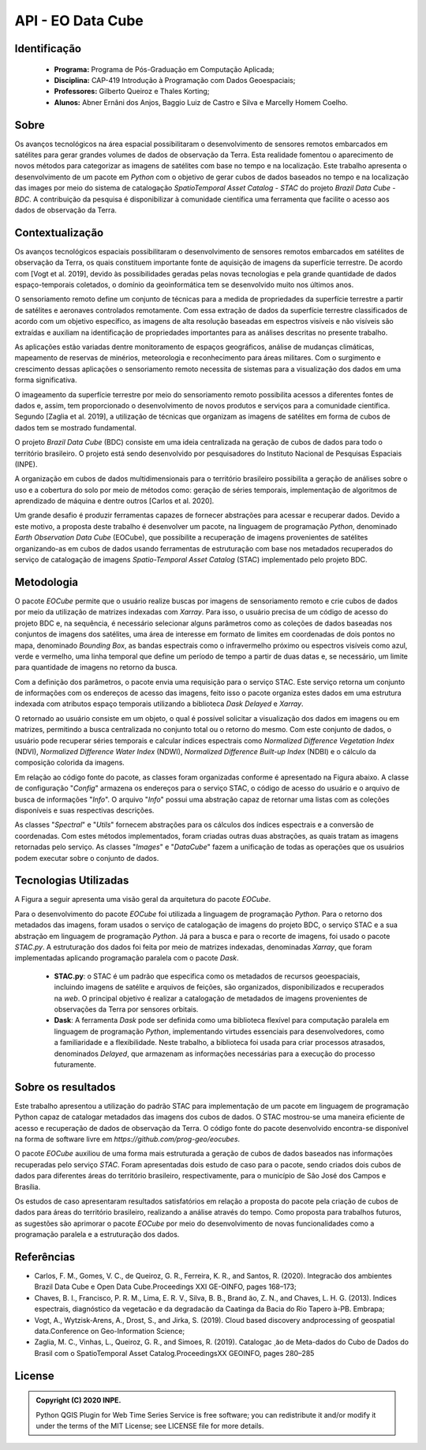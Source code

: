 ..
    This file is part of Python Client Library for Earth Observation Data Cube.
    Copyright (C) 2021 None.

    Python Client Library for Earth Observation Data Cube is free software;
    You can redistribute it and/or modify it under the terms of the MIT License;
    See LICENSE file for more details.

==================
API - EO Data Cube
==================

.. image:: https://img.shields.io/badge/license-MIT-green
        :target: https://github.com/brazil-data-cube/wtss/blob/master/LICENSE
        :alt: Software License

.. image:: https://img.shields.io/badge/miniconda-3-green
        :target: https://docs.conda.io/en/latest/miniconda.html
        :alt: Miniconda

.. image:: https://img.shields.io/badge/python-3.8-green
        :target: https://www.python.org/
        :alt: Python

.. image:: https://img.shields.io/badge/stac.py-0.9-green
        :target: https://github.com/brazil-data-cube/stac.py
        :alt: stac

.. image:: https://img.shields.io/badge/Dask-2021.6.0-green
        :target: https://pypi.org/project/dask/
        :alt: Dask

Identificação
=============

 - **Programa:** Programa de Pós-Graduação em Computação Aplicada;
 - **Disciplina:** CAP-419 Introdução à Programação com Dados Geoespaciais;
 - **Professores:** Gilberto Queiroz e Thales Korting;
 - **Alunos:** Abner Ernâni dos Anjos, Baggio Luiz de Castro e Silva e Marcelly Homem Coelho.

Sobre
=====

Os avanços tecnológicos na área espacial possibilitaram o desenvolvimento de sensores remotos embarcados em satélites para gerar grandes volumes de dados de observação da Terra. Esta realidade fomentou o aparecimento de novos métodos para categorizar as imagens de satélites com base no tempo e na localização. Este trabalho apresenta o desenvolvimento de um pacote em *Python* com o objetivo de gerar cubos de dados baseados no tempo e na localização das images por meio do sistema de catalogação *SpatioTemporal Asset Catalog - STAC* do projeto *Brazil Data Cube - BDC*. A contribuição da pesquisa é disponibilizar à comunidade científica uma ferramenta que facilite o acesso aos dados de observação da Terra.

Contextualização
================

Os avanços tecnológicos espaciais possibilitaram o desenvolvimento de sensores remotos embarcados em satélites de observação da Terra, os quais constituem importante fonte de aquisição de imagens da superfície terrestre. De acordo com [Vogt et al. 2019], devido às possibilidades geradas pelas novas tecnologias e pela grande quantidade de dados espaço-temporais coletados, o domínio da geoinformática tem se desenvolvido muito nos últimos anos. 

O sensoriamento remoto define um conjunto de técnicas para a medida de propriedades da superfície terrestre a partir de satélites e aeronaves controlados remotamente. Com essa extração de dados da superfície terrestre classificados de acordo com um objetivo específico, as imagens de alta resolução baseadas em espectros visíveis e não visíveis são extraídas e auxiliam na identificação de propriedades importantes para as análises descritas no presente trabalho.

As aplicações estão variadas dentre monitoramento de espaços geográficos, análise de mudanças climáticas, mapeamento de reservas de minérios, meteorologia e reconhecimento para áreas militares. Com o surgimento e crescimento dessas aplicações o sensoriamento remoto necessita de sistemas para a visualização dos dados em uma forma significativa.

O imageamento da superfície terrestre por meio do sensoriamento remoto possibilita acessos a diferentes fontes de dados e, assim, tem proporcionado o desenvolvimento de novos produtos e serviços para a comunidade científica. Segundo [Zaglia et al. 2019], a utilização de técnicas que organizam as imagens de satélites em forma de cubos de dados tem se mostrado fundamental.

O projeto *Brazil Data Cube* (BDC) consiste em uma ideia centralizada na geração de cubos de dados para todo o território brasileiro. O projeto está sendo desenvolvido por pesquisadores do Instituto Nacional de Pesquisas Espaciais (INPE).

A organização em cubos de dados multidimensionais para o território brasileiro possibilita a geração de análises sobre o uso e a cobertura do solo por meio de métodos como: geração de séries temporais, implementação de algoritmos de aprendizado de máquina e dentre outros  [Carlos et al. 2020].

Um grande desafio é produzir ferramentas capazes de fornecer abstrações para acessar e recuperar dados. Devido a este motivo, a proposta deste trabalho é desenvolver um pacote, na linguagem de programação *Python*, denominado *Earth Observation Data Cube* (EOCube), que possibilite a recuperação de imagens provenientes de satélites organizando-as em cubos de dados usando ferramentas de estruturação com base nos metadados recuperados do serviço de catalogação de imagens *Spatio-Temporal Asset Catalog* (STAC) implementado pelo projeto BDC.

Metodologia
===========

O pacote *EOCube* permite que o usuário realize buscas por imagens de sensoriamento remoto e crie cubos de dados por meio da utilização de matrizes indexadas com *Xarray*. Para isso, o usuário precisa de um código de acesso do projeto BDC e, na sequência, é necessário selecionar alguns parâmetros como as coleções de dados baseadas nos conjuntos de imagens dos satélites, uma área de interesse em formato de limites em coordenadas de dois pontos no mapa, denominado *Bounding Box*, as bandas espectrais como o infravermelho próximo ou espectros visíveis como azul, verde e vermelho, uma linha temporal que define um período de tempo a partir de duas datas e, se necessário, um limite para quantidade de imagens no retorno da busca.

Com a definição dos parâmetros, o pacote envia uma requisição para o serviço STAC. Este serviço retorna um conjunto de informações com os endereços de acesso das imagens, feito isso o pacote organiza estes dados em uma estrutura indexada com atributos espaço temporais utilizando a biblioteca *Dask Delayed* e *Xarray*.

O retornado ao usuário consiste em um objeto, o qual é possível solicitar a visualização dos dados em imagens ou em matrizes, permitindo a busca centralizada no conjunto total ou o retorno do mesmo. Com este conjunto de dados, o usuário pode recuperar séries temporais e calcular índices espectrais como *Normalized Difference Vegetation Index* (NDVI), *Normalized Difference Water Index* (NDWI), *Normalized Difference Built-up Index* (NDBI) e o cálculo da composição colorida da imagens.

Em relação ao código fonte do pacote, as classes foram organizadas conforme é apresentado na Figura abaixo. A classe de configuração "*Config*" armazena os endereços para o serviço STAC, o código de acesso do usuário e o arquivo de busca de informações "*Info*". O arquivo "*Info*" possui uma abstração capaz de retornar uma listas com as coleções disponíveis e suas respectivas descrições.

.. image:: ./help/source/assets/img/diagrama_classes.png
  :width: 900
  :align: center
  :alt: ./help/source/assets/img/

As classes "*Spectral*" e "*Utils*" fornecem abstrações para os cálculos dos índices espectrais e a conversão de coordenadas. Com estes métodos implementados, foram criadas outras duas abstrações, as quais tratam as imagens retornadas pelo serviço. As classes "*Images*" e "*DataCube*" fazem a unificação de todas as operações que os usuários podem executar sobre o conjunto de dados.

Tecnologias Utilizadas
======================

A Figura a seguir apresenta uma visão geral da arquitetura do pacote *EOCube*.

.. image:: ./help/source/assets/img/arquitetura_eocube.png
  :width: 600
  :align: center
  :alt: ./help/source/assets/img/

Para o desenvolvimento do pacote *EOCube* foi utilizada a linguagem de programação *Python*. Para o retorno dos metadados das imagens, foram usados o serviço de catalogação de imagens do projeto BDC, o serviço STAC e a sua abstração em linguagem de programação *Python*. Já para a busca e para o recorte de imagens, foi usado o pacote *STAC.py*. A estruturação dos dados foi feita por meio de matrizes indexadas, denominadas *Xarray*, que foram implementadas aplicando programação paralela com o pacote *Dask*. 

 - **STAC.py**: o STAC é um padrão que especifica como os metadados de recursos geoespaciais, incluindo imagens de satélite e arquivos de feições, são organizados, disponibilizados e recuperados na *web*. O principal objetivo é realizar a catalogação de metadados de imagens provenientes de observações da Terra por sensores orbitais.

 - **Dask**: A ferramenta *Dask* pode ser definida como uma biblioteca flexível para computação paralela em linguagem de programação *Python*, implementando virtudes essenciais para desenvolvedores, como a familiaridade e a flexibilidade. Neste trabalho, a biblioteca foi usada para criar processos atrasados, denominados *Delayed*, que armazenam as informações necessárias para a execução do processo futuramente.

Sobre os resultados
===================

Este trabalho apresentou a utilização do padrão STAC para implementação de um pacote em linguagem de programação Python capaz de catalogar metadados das imagens dos cubos de dados. O STAC mostrou-se uma maneira eficiente de acesso e recuperação de dados de observação da Terra. O código fonte do pacote desenvolvido encontra-se disponível na forma de software livre em *https://github.com/prog-geo/eocubes*.

O pacote *EOCube* auxiliou de uma forma mais estruturada a geração de cubos de dados baseados nas informações recuperadas pelo serviço *STAC*. Foram apresentadas dois estudo de caso para o pacote, sendo criados dois cubos de dados para diferentes áreas do território brasileiro, respectivamente, para o município de São José dos Campos e Brasília.

Os estudos de caso apresentaram resultados satisfatórios em relação a proposta do pacote pela criação de cubos de dados para áreas do território brasileiro, realizando a análise através do tempo. Como proposta para trabalhos futuros, as sugestões são aprimorar o pacote *EOCube* por meio do desenvolvimento de novas funcionalidades como a programação paralela e a estruturação dos dados.

Referências
===========

- Carlos, F. M., Gomes, V. C., de Queiroz, G. R., Ferreira, K. R., and Santos, R. (2020). Integracão dos ambientes Brazil Data Cube e Open Data Cube.Proceedings XXI GE-OINFO, pages 168–173;

- Chaves,  B.  I.,  Francisco,  P.  R.  M.,  Lima,  E.  R.  V.,  Silva,  B.  B.,  Brand ̃ao,  Z.  N., and Chaves, L. H. G. (2013). ́Indices espectrais, diagnóstico da vegetacão e da degradacão da Caatinga da Bacia do Rio Tapero ́a-PB. Embrapa;

- Vogt, A., Wytzisk-Arens, A., Drost, S., and Jirka, S. (2019). Cloud based discovery andprocessing of geospatial data.Conference on Geo-Information Science;

- Zaglia, M. C., Vinhas, L., Queiroz, G. R., and Simoes, R. (2019).  Catalogac ̧ ̃ao de Meta-dados do Cubo de Dados do Brasil com o SpatioTemporal Asset Catalog.ProceedingsXX GEOINFO, pages 280–285

License
=======

.. admonition::
    Copyright (C) 2020 INPE.

    Python QGIS Plugin for Web Time Series Service is free software; you can redistribute it and/or modify it
    under the terms of the MIT License; see LICENSE file for more details.